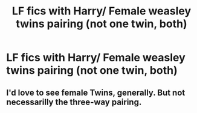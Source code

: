 #+TITLE: LF fics with Harry/ Female weasley twins pairing (not one twin, both)

* LF fics with Harry/ Female weasley twins pairing (not one twin, both)
:PROPERTIES:
:Author: The_Orca
:Score: 9
:DateUnix: 1559410327.0
:DateShort: 2019-Jun-01
:FlairText: Request
:END:

** I'd love to see female Twins, generally. But not necessarilly the three-way pairing.
:PROPERTIES:
:Author: Madeline_Basset
:Score: 4
:DateUnix: 1559472070.0
:DateShort: 2019-Jun-02
:END:
